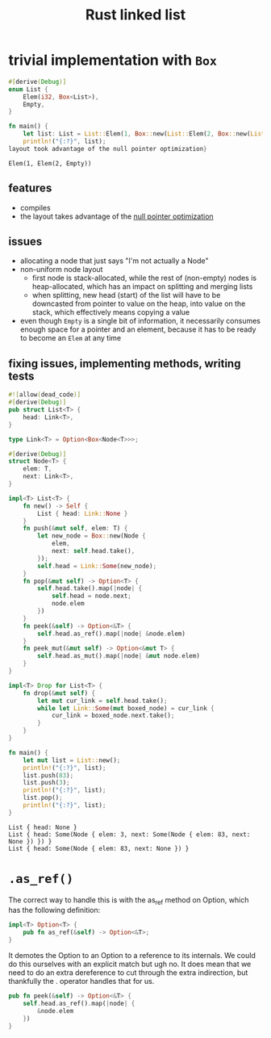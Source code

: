 :PROPERTIES:
:ID:       0d061b3f-f871-4c7c-814d-472f4995c7a6
:ROAM_REFS: https://rust-unofficial.github.io/too-many-lists
:END:
#+title: Rust linked list

* trivial implementation with =Box=
:PROPERTIES:
:ID:       3fe77601-5867-4560-8981-3a296f2c6b7a
:ROAM_REFS: https://rust-unofficial.github.io/too-many-lists/first-layout.html
:END:
#+begin_src rust :exports both
#[derive(Debug)]
enum List {
    Elem(i32, Box<List>),
    Empty,
}

fn main() {
    let list: List = List::Elem(1, Box::new(List::Elem(2, Box::new(List::Empty))));
    println!("{:?}", list);
layout took advantage of the null pointer optimization}
#+end_src

#+RESULTS:
: Elem(1, Elem(2, Empty))
** features
- compiles
- the layout takes advantage of the [[id:1578850d-d7d8-4f9c-8aa4-18fca46ff5c2][null pointer optimization]]
** issues
- allocating a node that just says "I'm not actually a Node"
- non-uniform node layout
  - first node is stack-allocated, while the rest of (non-empty) nodes is heap-allocated, which has an impact on splitting and merging lists
  - when splitting, new head (start) of the list will have to be downcasted from pointer to value on the heap, into value on the stack, which effectively means copying a value
- even though =Empty= is a single bit of information, it necessarily consumes enough space for a pointer and an element, because it has to be ready to become an =Elem= at any time
** fixing issues, implementing methods, writing tests
#+begin_src rust :exports both :tangle "main.rs"
#![allow(dead_code)]
#[derive(Debug)]
pub struct List<T> {
    head: Link<T>,
}

type Link<T> = Option<Box<Node<T>>>;

#[derive(Debug)]
struct Node<T> {
    elem: T,
    next: Link<T>,
}

impl<T> List<T> {
    fn new() -> Self {
        List { head: Link::None }
    }
    fn push(&mut self, elem: T) {
        let new_node = Box::new(Node {
            elem,
            next: self.head.take(),
        });
        self.head = Link::Some(new_node);
    }
    fn pop(&mut self) -> Option<T> {
        self.head.take().map(|node| {
            self.head = node.next;
            node.elem
        })
    }
    fn peek(&self) -> Option<&T> {
        self.head.as_ref().map(|node| &node.elem)
    }
    fn peek_mut(&mut self) -> Option<&mut T> {
        self.head.as_mut().map(|node| &mut node.elem)
    }
}

impl<T> Drop for List<T> {
    fn drop(&mut self) {
        let mut cur_link = self.head.take();
        while let Link::Some(mut boxed_node) = cur_link {
            cur_link = boxed_node.next.take();
        }
    }
}

fn main() {
    let mut list = List::new();
    println!("{:?}", list);
    list.push(83);
    list.push(3);
    println!("{:?}", list);
    list.pop();
    println!("{:?}", list);
}
#+end_src

#+RESULTS:
: List { head: None }
: List { head: Some(Node { elem: 3, next: Some(Node { elem: 83, next: None }) }) }
: List { head: Some(Node { elem: 83, next: None }) }


* =.as_ref()=
The correct way to handle this is with the as_ref method on Option, which has the following definition:
#+begin_src rust
impl<T> Option<T> {
    pub fn as_ref(&self) -> Option<&T>;
}
#+end_src
It demotes the Option to an Option to a reference to its internals. We could do this ourselves with an explicit match but ugh no. It does mean that we need to do an extra dereference to cut through the extra indirection, but thankfully the . operator handles that for us.
#+begin_src rust
pub fn peek(&self) -> Option<&T> {
    self.head.as_ref().map(|node| {
        &node.elem
    })
}
#+end_src
